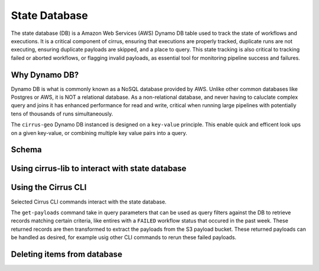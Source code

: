 State Database
==============



The state database (DB) is a Amazon Web Services (AWS) Dynamo DB table used to track the state of workflows and executions.  It is a critical component of cirrus, ensuring that executions are properly tracked, duplicate runs are not executing, ensuring duplicate payloads are skipped, and a place to query.  This
state tracking is also critical to tracking failed or aborted workflows, or
flagging invalid payloads, as essential tool for monitoring pipeline success
and failures.

Why Dynamo DB?
--------------

Dynamo DB is what is commonly known as a NoSQL database provided by AWS.  Unlike
other common databases like Postgres or AWS, it is NOT a relational database.
As a non-relational database, and never having to caluclate complex query and
joins it has enhanced performance for read and write, critical when running
large pipelines with potentially tens of thousands of runs simultaneously.

The ``cirrus-geo`` Dynamo DB instanced is designed on a ``key-value`` principle.
This enable quick and efficent look ups on a given key-value, or combining
multiple key value pairs into a query.

Schema
------

Using cirrus-lib to interact with state database
------------------------------------------------

Using the Cirrus CLI
--------------------

Selected Cirrus CLI commands interact with the state database.

The ``get-payloads`` command take in query parameters that can be used as query
filters against the DB to retrieve records matching certain criteria, like
entires with a ``FAILED`` workflow status that occured in the past week.  These
returned records are then transformed to extract the payloads from the S3
payload bucket.  These returned payloads can be handled as desired, for example
usig other CLI commands to rerun these failed payloads.

Deleting items from database
----------------------------
